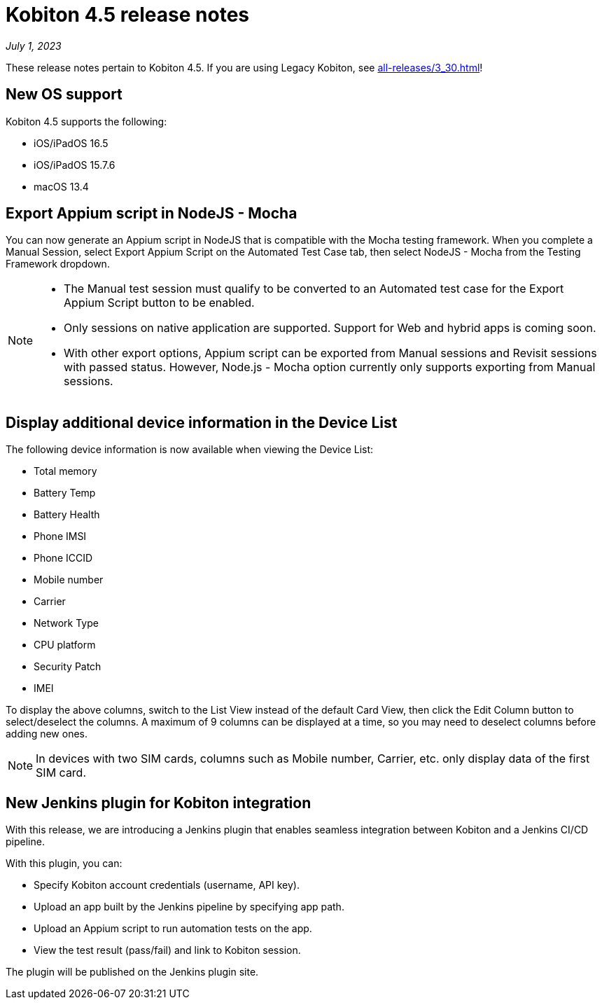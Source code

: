 = Kobiton 4.5 release notes
:navtitle: Kobiton 4.5 release notes

_July 1, 2023_

These release notes pertain to Kobiton 4.5. If you are using Legacy Kobiton, see xref:all-releases/3_30.adoc[]!

== New OS support

Kobiton 4.5 supports the following:

* iOS/iPadOS 16.5
* iOS/iPadOS 15.7.6
* macOS 13.4

== Export Appium script in NodeJS - Mocha

You can now generate an Appium script in NodeJS that is compatible with the Mocha testing framework. When you complete a Manual Session, select Export Appium Script on the Automated Test Case tab, then select NodeJS - Mocha from the Testing Framework dropdown.

[NOTE]
====
* The Manual test session must qualify to be converted to an Automated test case for the Export Appium Script button to be enabled.
* Only sessions on native application are supported. Support for Web and hybrid apps is coming soon.
* With other export options, Appium script can be exported from Manual sessions and Revisit sessions with passed status. However, Node.js - Mocha option currently only supports exporting from Manual sessions.
====

== Display additional device information in the Device List

The following device information is now available when viewing the Device List:

* Total memory
* Battery Temp
* Battery Health
* Phone IMSI
* Phone ICCID
* Mobile number
* Carrier
* Network Type
* CPU platform
* Security Patch
* IMEI

To display the above columns, switch to the List View instead of the default Card View, then click the Edit Column button to select/deselect the columns. A maximum of 9 columns can be displayed at a time, so you may need to deselect columns before adding new ones.

[NOTE]
In devices with two SIM cards, columns such as Mobile number, Carrier, etc. only display data of the first SIM card.

== New Jenkins plugin for Kobiton integration

With this release, we are introducing a Jenkins plugin that enables seamless integration between Kobiton and a Jenkins CI/CD pipeline.

With this plugin, you can:

* Specify Kobiton account credentials (username, API key).
* Upload an app built by the Jenkins pipeline by specifying app path.
* Upload an Appium script to run automation tests on the app.
* View the test result (pass/fail) and link to Kobiton session.

The plugin will be published on the Jenkins plugin site.
